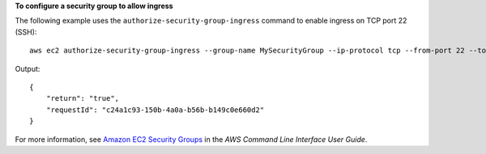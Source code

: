 **To configure a security group to allow ingress**

The following example uses the ``authorize-security-group-ingress`` command to enable ingress on TCP port 22 (SSH)::

    aws ec2 authorize-security-group-ingress --group-name MySecurityGroup --ip-protocol tcp --from-port 22 --to-port 22 --cidr-ip 0.0.0.0/0

Output::    

  {
      "return": "true",
      "requestId": "c24a1c93-150b-4a0a-b56b-b149c0e660d2"
  }

For more information, see `Amazon EC2 Security Groups`_ in the *AWS Command Line Interface User Guide*.

.. _Amazon EC2 Security Groups: http://docs.aws.amazon.com/cli/latest/userguide/cli-ec2-sg.html

